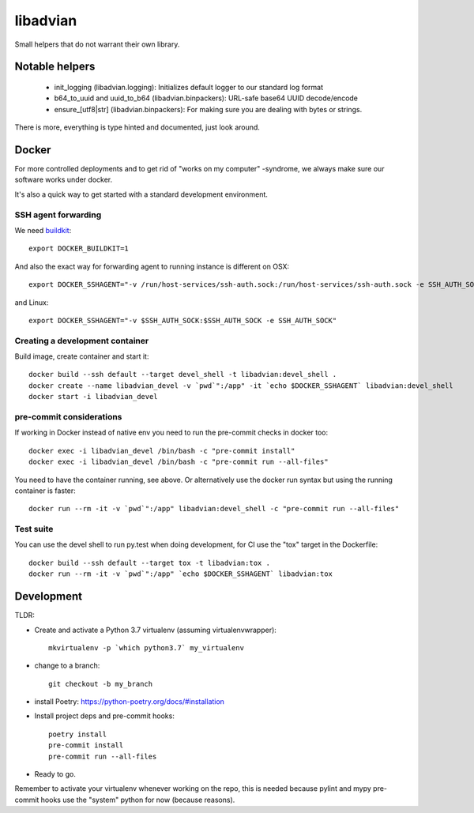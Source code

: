 =========
libadvian
=========

Small helpers that do not warrant their own library.

Notable helpers
---------------

  - init_logging (libadvian.logging): Initializes default logger to our standard log format
  - b64_to_uuid and uuid_to_b64 (libadvian.binpackers): URL-safe base64 UUID decode/encode
  - ensure_[utf8|str] (libadvian.binpackers): For making sure you are dealing with bytes or strings.

There is more, everything is type hinted and documented, just look around.

Docker
------

For more controlled deployments and to get rid of "works on my computer" -syndrome, we always
make sure our software works under docker.

It's also a quick way to get started with a standard development environment.

SSH agent forwarding
^^^^^^^^^^^^^^^^^^^^

We need buildkit_::

    export DOCKER_BUILDKIT=1

.. _buildkit: https://docs.docker.com/develop/develop-images/build_enhancements/

And also the exact way for forwarding agent to running instance is different on OSX::

    export DOCKER_SSHAGENT="-v /run/host-services/ssh-auth.sock:/run/host-services/ssh-auth.sock -e SSH_AUTH_SOCK=/run/host-services/ssh-auth.sock"

and Linux::

    export DOCKER_SSHAGENT="-v $SSH_AUTH_SOCK:$SSH_AUTH_SOCK -e SSH_AUTH_SOCK"

Creating a development container
^^^^^^^^^^^^^^^^^^^^^^^^^^^^^^^^

Build image, create container and start it::

    docker build --ssh default --target devel_shell -t libadvian:devel_shell .
    docker create --name libadvian_devel -v `pwd`":/app" -it `echo $DOCKER_SSHAGENT` libadvian:devel_shell
    docker start -i libadvian_devel

pre-commit considerations
^^^^^^^^^^^^^^^^^^^^^^^^^

If working in Docker instead of native env you need to run the pre-commit checks in docker too::

    docker exec -i libadvian_devel /bin/bash -c "pre-commit install"
    docker exec -i libadvian_devel /bin/bash -c "pre-commit run --all-files"

You need to have the container running, see above. Or alternatively use the docker run syntax but using
the running container is faster::

    docker run --rm -it -v `pwd`":/app" libadvian:devel_shell -c "pre-commit run --all-files"

Test suite
^^^^^^^^^^

You can use the devel shell to run py.test when doing development, for CI use
the "tox" target in the Dockerfile::

    docker build --ssh default --target tox -t libadvian:tox .
    docker run --rm -it -v `pwd`":/app" `echo $DOCKER_SSHAGENT` libadvian:tox

Development
-----------

TLDR:

- Create and activate a Python 3.7 virtualenv (assuming virtualenvwrapper)::

    mkvirtualenv -p `which python3.7` my_virtualenv

- change to a branch::

    git checkout -b my_branch

- install Poetry: https://python-poetry.org/docs/#installation
- Install project deps and pre-commit hooks::

    poetry install
    pre-commit install
    pre-commit run --all-files

- Ready to go.

Remember to activate your virtualenv whenever working on the repo, this is needed
because pylint and mypy pre-commit hooks use the "system" python for now (because reasons).
